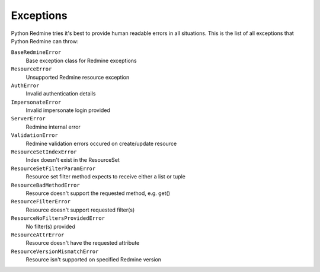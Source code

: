 Exceptions
==========

Python Redmine tries it's best to provide human readable errors in all situations. This
is the list of all exceptions that Python Redmine can throw:

``BaseRedmineError``
    Base exception class for Redmine exceptions

``ResourceError``
    Unsupported Redmine resource exception

``AuthError``
    Invalid authentication details

``ImpersonateError``
    Invalid impersonate login provided

``ServerError``
    Redmine internal error

``ValidationError``
    Redmine validation errors occured on create/update resource

``ResourceSetIndexError``
    Index doesn't exist in the ResourceSet

``ResourceSetFilterParamError``
    Resource set filter method expects to receive either a list or tuple

``ResourceBadMethodError``
    Resource doesn't support the requested method, e.g. get()

``ResourceFilterError``
    Resource doesn't support requested filter(s)

``ResourceNoFiltersProvidedError``
    No filter(s) provided

``ResourceAttrError``
    Resource doesn't have the requested attribute

``ResourceVersionMismatchError``
    Resource isn't supported on specified Redmine version
